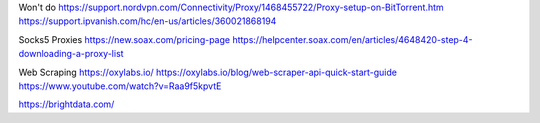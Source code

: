 Won't do
https://support.nordvpn.com/Connectivity/Proxy/1468455722/Proxy-setup-on-BitTorrent.htm
https://support.ipvanish.com/hc/en-us/articles/360021868194

Socks5 Proxies
https://new.soax.com/pricing-page
https://helpcenter.soax.com/en/articles/4648420-step-4-downloading-a-proxy-list

Web Scraping
https://oxylabs.io/
https://oxylabs.io/blog/web-scraper-api-quick-start-guide
https://www.youtube.com/watch?v=Raa9f5kpvtE


https://brightdata.com/